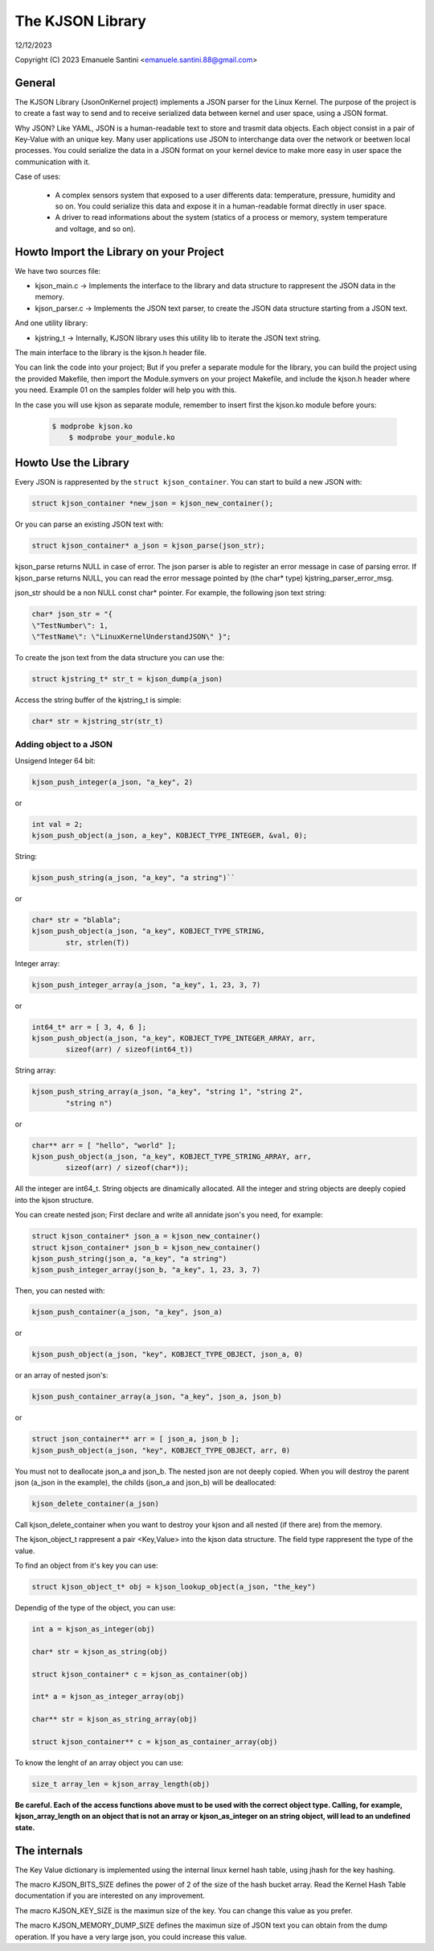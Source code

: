 =================
The KJSON Library
=================

12/12/2023

Copyright (C) 2023 Emanuele Santini <emanuele.santini.88@gmail.com>

General
=======

The KJSON Library (JsonOnKernel project) implements a JSON parser for the Linux 
Kernel. The purpose of the project is to create a fast way to send and to 
receive serialized data between kernel and user space, using a JSON format.

Why JSON? Like YAML, JSON is a human-readable text to store and trasmit data 
objects. Each object consist in a pair of Key-Value with an unique key. Many 
user applications use JSON to interchange data over the network or beetwen 
local processes. You could serialize the data in a JSON format on your kernel 
device to make more easy in user space the communication with it. 

Case of uses:

        - A complex sensors system that exposed to a user differents data: 
          temperature, pressure, humidity and so on. You could serialize this
          data and expose it in a human-readable format directly in user space.
        - A driver to read informations about the system (statics of a process
          or memory, system temperature and voltage, and so on).

Howto Import the Library on your Project
========================================

We have two sources file:
 
- kjson_main.c -> Implements the interface to the library and data structure to
  rappresent the JSON data in the memory.
	
- kjson_parser.c -> Implements the JSON text parser, to create the JSON data 
  structure starting from a JSON text.
	
And one utility library:
	
- kjstring_t -> Internally, KJSON library uses this utility lib to iterate the
  JSON text string.
	
The main interface to the library is the kjson.h header file.

You can link the code into your project; But if you prefer a separate module for
the library, you can build the project using the provided Makefile, then import
the Module.symvers on your project Makefile, and include the kjson.h header 
where you need. Example 01 on the samples folder will help you with this. 

In the case you will use kjson as separate module, remember to insert first the
kjson.ko module before yours:

	.. code:: shell

            $ modprobe kjson.ko
	        $ modprobe your_module.ko

Howto Use the Library
=====================

Every JSON is rappresented by the ``struct kjson_container``. You can start to 
build a new JSON with:

.. code:: c

        struct kjson_container *new_json = kjson_new_container();
	
Or you can parse an existing JSON text with:

.. code:: c
        
        struct kjson_container* a_json = kjson_parse(json_str);

kjson_parse returns NULL in case of error.        
The json parser is able to register an error message in case of parsing error.
If kjson_parse returns NULL, you can read the error message pointed by (the 
char* type) kjstring_parser_error_msg.

json_str should be a non NULL const char* pointer. For example, the following 
json text string:

.. code:: c
        
        char* json_str = "{ 
        \"TestNumber\": 1, 
        \"TestName\": \"LinuxKernelUnderstandJSON\" }";

To create the json text from the data structure you can use the:

.. code:: c
        
        struct kjstring_t* str_t = kjson_dump(a_json)
	
Access the string buffer of the kjstring_t is simple:

.. code:: c
        
        char* str = kjstring_str(str_t)

Adding object to a JSON
-----------------------

Unsigend Integer 64 bit:

.. code:: c
        
        kjson_push_integer(a_json, "a_key", 2)
	
or 

.. code:: c
        
        int val = 2;
        kjson_push_object(a_json, a_key", KOBJECT_TYPE_INTEGER, &val, 0);

String:

.. code:: c
	
        kjson_push_string(a_json, "a_key", "a string")``
	
or

.. code:: c
	
        char* str = "blabla";
	kjson_push_object(a_json, "a_key", KOBJECT_TYPE_STRING,
                str, strlen(T))
	
Integer array:

.. code:: c
	
        kjson_push_integer_array(a_json, "a_key", 1, 23, 3, 7)
	
or

.. code:: c
	
        int64_t* arr = [ 3, 4, 6 ];
	kjson_push_object(a_json, "a_key", KOBJECT_TYPE_INTEGER_ARRAY, arr, 
                sizeof(arr) / sizeof(int64_t))
	
String array:

.. code:: c
	
        kjson_push_string_array(a_json, "a_key", "string 1", "string 2",
                "string n")
	
or
	
.. code:: c
	
        char** arr = [ "hello", "world" ];
	kjson_push_object(a_json, "a_key", KOBJECT_TYPE_STRING_ARRAY, arr, 
		sizeof(arr) / sizeof(char*));
	
All the integer are int64_t.
String objects are dinamically allocated.
All the integer and string objects are deeply copied into the kjson structure.

You can create nested json; First declare and write all annidate json's you 
need, for example:

.. code:: c
	
        struct kjson_container* json_a = kjson_new_container()
	struct kjson_container* json_b = kjson_new_container()
	kjson_push_string(json_a, "a_key", "a string")
	kjson_push_integer_array(json_b, "a_key", 1, 23, 3, 7)
	
Then, you can nested with:

.. code:: c
	
        kjson_push_container(a_json, "a_key", json_a)
	
or

.. code:: c
	
        kjson_push_object(a_json, "key", KOBJECT_TYPE_OBJECT, json_a, 0)
	
or an array of nested json's:

.. code:: c
	
        kjson_push_container_array(a_json, "a_key", json_a, json_b)
	
or

.. code:: c
	
        struct json_container** arr = [ json_a, json_b ];
	kjson_push_object(a_json, "key", KOBJECT_TYPE_OBJECT, arr, 0)
	
You must not to deallocate json_a and json_b. The nested json are not deeply
copied. When you will destroy the parent json (a_json in the example), the 
childs (json_a and json_b) will be deallocated:

.. code:: c
	
        kjson_delete_container(a_json)
	
Call kjson_delete_container when you want to destroy your kjson and all nested
(if there are) from the memory.

The kjson_object_t rappresent a pair <Key,Value> into the kjson data structure.
The field type rappresent the type of the value.

To find an object from it's key you can use:

.. code:: c
	
        struct kjson_object_t* obj = kjson_lookup_object(a_json, "the_key")
	
Dependig of the type of the object, you can use:

.. code:: c
	
        int a = kjson_as_integer(obj)
	
	char* str = kjson_as_string(obj)
	
	struct kjson_container* c = kjson_as_container(obj)
	
	int* a = kjson_as_integer_array(obj)
	
	char** str = kjson_as_string_array(obj)	
	
	struct kjson_container** c = kjson_as_container_array(obj)
	
To know the lenght of an array object you can use:

.. code:: c
	
        size_t array_len = kjson_array_length(obj)
	
**Be careful. Each of the access functions above must to be used with the 
correct object type. Calling, for example, kjson_array_length on an object that
is not an array or kjson_as_integer on an string object, will lead to an 
undefined state.**

The internals
=============

The Key Value dictionary is implemented using the internal linux kernel hash 
table, using jhash for the key hashing.

The macro KJSON_BITS_SIZE defines the power of 2 of the size of the hash bucket
array. Read the Kernel Hash Table documentation if you are interested on any 
improvement.

The macro KJSON_KEY_SIZE is the maximun size of the key. You can change this
value as you prefer.

The macro KJSON_MEMORY_DUMP_SIZE defines the maximun size of JSON text you can
obtain from the dump operation. If you have a very large json, you could
increase this value.
	
	
	
	





